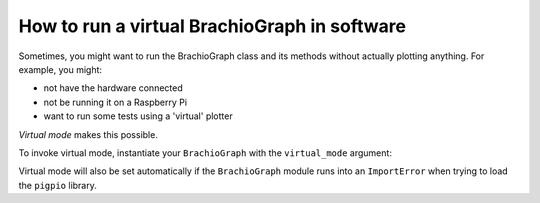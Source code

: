 .. _virtual-mode:

How to run a virtual BrachioGraph in software
---------------------------------------------

Sometimes, you might want to run the BrachioGraph class and its methods without actually plotting anything. For
example, you might:

* not have the hardware connected
* not be running it on a Raspberry Pi
* want to run some tests using a 'virtual' plotter

*Virtual mode* makes this possible.

To invoke virtual mode, instantiate your ``BrachioGraph`` with the ``virtual_mode`` argument:

.. code-block:: python
    :emphasize-lines: 3

    bg = BrachioGraph(
       [...]
       virtual_mode=True,
       [...]
       )

Virtual mode will also be set automatically if the ``BrachioGraph`` module runs into an ``ImportError`` when trying
to load the ``pigpio`` library.
